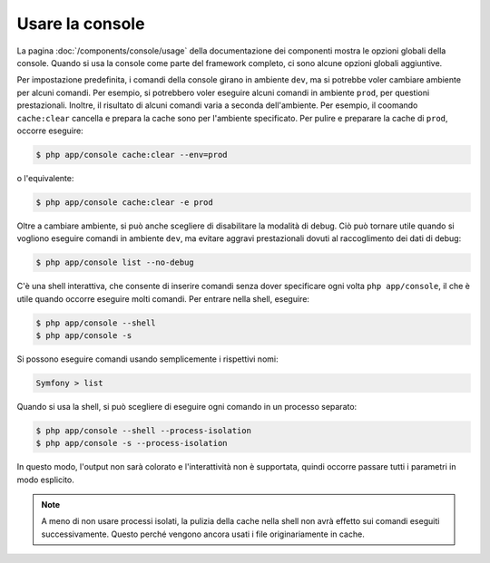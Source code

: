 .. index::
    single: Console; Uso

Usare la console
================

La pagina :doc:`/components/console/usage` della documentazione dei componenti
mostra le opzioni globali della console. Quando si usa la console come parte del
framework completo, ci sono alcune opzioni globali aggiuntive.

Per impostazione predefinita, i comandi della console girano in ambiente ``dev``, ma si
potrebbe voler cambiare ambiente per alcuni comandi. Per esempio, si potrebbero voler
eseguire alcuni comandi in ambiente ``prod``, per questioni prestazionali. Inoltre, il
risultato di alcuni comandi varia a seconda dell'ambiente. Per esempio, il coomando ``cache:clear``
cancella e prepara la cache sono per l'ambiente specificato. Per pulire e preparare la
cache di ``prod``, occorre eseguire:

.. code-block:: bash

    $ php app/console cache:clear --env=prod

o l'equivalente:

.. code-block:: bash

    $ php app/console cache:clear -e prod

Oltre a cambiare ambiente, si può anche scegliere di disabilitare la modalità di debug.
Ciò può tornare utile quando si vogliono eseguire comandi in ambiente ``dev``,
ma evitare aggravi prestazionali dovuti al raccoglimento dei dati di debug:

.. code-block:: bash

    $ php app/console list --no-debug

C'è una shell interattiva, che consente di inserire comandi senza dover specificare ogni
volta ``php app/console``, il che è utile quando occorre eseguire molti
comandi. Per entrare nella shell, eseguire:

.. code-block:: bash

    $ php app/console --shell
    $ php app/console -s

Si possono eseguire comandi usando semplicemente i rispettivi nomi:

.. code-block:: bash

    Symfony > list

Quando si usa la shell, si può scegliere di eseguire ogni comando in un processo separato:

.. code-block:: bash

    $ php app/console --shell --process-isolation
    $ php app/console -s --process-isolation

In questo modo, l'output non sarà colorato e l'interattività non è
supportata, quindi occorre passare tutti i parametri in modo esplicito.

.. note::

    A meno di non usare processi isolati, la pulizia della cache nella shell
    non avrà effetto sui comandi eseguiti successivamente. Questo perché
    vengono ancora usati i file originariamente in cache.
